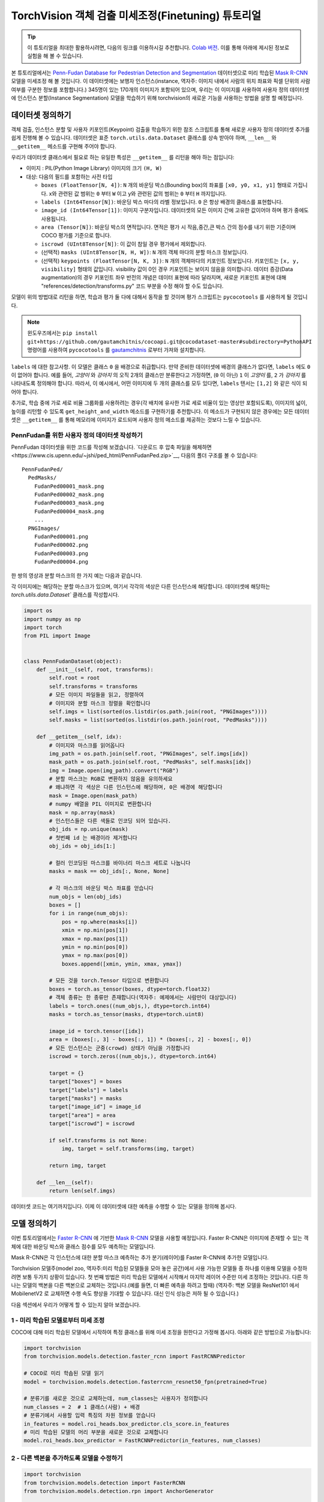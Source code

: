 TorchVision 객체 검출 미세조정(Finetuning) 튜토리얼
====================================================

.. tip::
   이 튜토리얼을 최대한 활용하시려면, 다음의 링크를 이용하시길 추천합니다.
   `Colab 버전 <https://colab.research.google.com/github/pytorch/vision/blob/temp-tutorial/tutorials/torchvision_finetuning_instance_segmentation.ipynb>`__.
   이를 통해 아래에 제시된 정보로 실험을 해 볼 수 있습니다.

본 튜토리얼에서는 `Penn-Fudan Database for Pedestrian Detection and Segmentation
<https://www.cis.upenn.edu/~jshi/ped_html/>`__ 데이터셋으로 미리 학습된
`Mask R-CNN <https://arxiv.org/abs/1703.06870>`__ 모델을 미세조정 해 볼 것입니다.
이 데이터셋에는 보행자 인스턴스(instance, 역자주: 이미지 내에서 사람의 위치 좌표와 픽셀 단위의 사람 여부를 구분한 정보를 포함합니다.)
345명이 있는 170개의 이미지가 포함되어 있으며, 우리는 이 이미지를 사용하여 사용자 정의 데이터셋에 인스턴스 분할(Instance Segmentation)
모델을 학습하기 위해 torchvision의 새로운 기능을 사용하는 방법을 설명 할 예정입니다.


데이터셋 정의하기
--------------------

객체 검출, 인스턴스 분할 및 사용자 키포인트(Keypoint) 검출을 학습하기 위한 참조 스크립트를 통해
새로운 사용자 정의 데이터셋 추가를 쉽게 진행해 볼 수 있습니다.
데이터셋은 표준 ``torch.utils.data.Dataset`` 클래스를
상속 받아야 하며, ``__len__`` 와 ``__getitem__`` 메소드를 구현해 주어야 합니다.


우리가 데이터셋 클래스에서 필요로 하는 유일한 특성은  ``__getitem__`` 를
리턴을 해야 하는 점입니다:

-  이미지 : PIL(Python Image Library) 이미지의 크기 ``(H, W)``
-  대상: 다음의 필드를 포함하는 사전 타입

   -  ``boxes (FloatTensor[N, 4])``:  ``N`` 개의 바운딩 박스(Bounding box)의 좌표를 ``[x0, y0, x1, y1]`` 형태로 가집니다.
      x와 관련된 값 범위는 ``0`` 부터 ``W`` 이고 y와 관련된 값의 범위는 ``0`` 부터 ``H`` 까지입니다.
   -  ``labels (Int64Tensor[N])``: 바운딩 박스 마다의 라벨 정보입니다. ``0`` 은 항상 배경의 클래스를 표현합니다.
   -  ``image_id (Int64Tensor[1])``: 이미지 구분자입니다. 데이터셋의 모든 이미지 간에 고유한 값이어야 하며 평가 중에도 사용됩니다.
   -  ``area (Tensor[N])``: 바운딩 박스의 면적입니다. 면적은 평가 시 작음,중간,큰 박스 간의 점수를 내기 위한 기준이며 COCO 평가를 기준으로 합니다.
   -  ``iscrowd (UInt8Tensor[N])``: 이 값이 참일 경우 평가에서 제외합니다.
   -  (선택적) ``masks (UInt8Tensor[N, H, W])``: ``N`` 개의 객체 마다의 분할 마스크 정보입니다.
   -  (선택적) ``keypoints (FloatTensor[N, K, 3])``: ``N`` 개의 객체마다의 키포인트 정보입니다.
      키포인트는 ``[x, y, visibility]`` 형태의 값입니다. visibility 값이 0인 경우 키포인트는 보이지 않음을 의미합니다.
      데이터 증강(Data augmentation)의 경우 키포인트 좌우 반전의 개념은 데이터 표현에 따라 달라지며,
      새로운 키포인트 표현에 대해 "references/detection/transforms.py" 코드 부분을 수정 해야 할 수도 있습니다.

모델이 위의 방법대로 리턴을 하면, 학습과 평가 둘 다에 대해서 동작을 할 것이며
평가 스크립트는 ``pycocotools`` 를 사용하게 될 것입니다.

.. note ::
  윈도우즈에서는 ``pip install git+https://github.com/gautamchitnis/cocoapi.git@cocodataset-master#subdirectory=PythonAPI``
  명령어를 사용하여 ``pycocotools`` 를 `gautamchitnis <https://github.com/gautamchitnis/cocoapi>`__ 로부터 가져와 설치합니다.

``labels`` 에 대한 참고사항. 이 모델은 클래스 ``0`` 을 배경으로 취급합니다. 만약 준비한 데이터셋에 배경의 클래스가 없다면, ``labels`` 에도 ``0`` 이 없어야 합니다.
예를 들어, *고양이* 와 *강아지* 의 오직 2개의 클래스만 분류한다고 가정하면, (``0`` 이 아닌) ``1`` 이 *고양이* 를, ``2`` 가 *강아지* 를 나타내도록 정의해야 합니다.
따라서, 이 예시에서, 어떤 이미지에 두 개의 클래스를 모두 있다면, ``labels`` 텐서는 ``[1,2]`` 와 같은 식이 되어야 합니다.

추가로, 학습 중에 가로 세로 비율 그룹화를 사용하려는 경우(각 배치에 유사한 가로 세로 비율이 있는 영상만 포함되도록),
이미지의 넓이, 높이를 리턴할 수 있도록 ``get_height_and_width`` 메소드를 구현하기를 추천합니다.
이 메소드가 구현되지 않은 경우에는 모든 데이터셋은 ``__getitem__`` 를 통해 메모리에 이미지가 로드되며
사용자 정의 메소드를 제공하는 것보다 느릴 수 있습니다.

PennFudan를 위한 사용자 정의 데이터셋 작성하기
~~~~~~~~~~~~~~~~~~~~~~~~~~~~~~~~~~~~~~~~~~~~~~~~~

PennFudan 데이터셋을 위한 코드를 작성해 보겠습니다.
`다운로드 후 압축 파일을 해제하면<https://www.cis.upenn.edu/~jshi/ped_html/PennFudanPed.zip>`__,
다음의 폴더 구조를 볼 수 있습니다:

::

   PennFudanPed/
     PedMasks/
       FudanPed00001_mask.png
       FudanPed00002_mask.png
       FudanPed00003_mask.png
       FudanPed00004_mask.png
       ...
     PNGImages/
       FudanPed00001.png
       FudanPed00002.png
       FudanPed00003.png
       FudanPed00004.png

한 쌍의 영상과 분할 마스크의 한 가지 예는 다음과 같습니다.


.. image:: ../../_static/img/tv_tutorial/tv_image01.png

.. image:: ../../_static/img/tv_tutorial/tv_image02.png

각 이미지에는 해당하는 분할 마스크가 있으며, 여기서 각각의 색상은 다른 인스턴스에 해당합니다.
데이터셋에 해당하는 `torch.utils.data.Dataset`` 클래스를 작성합시다.


.. code:: python

   import os
   import numpy as np
   import torch
   from PIL import Image


   class PennFudanDataset(object):
       def __init__(self, root, transforms):
           self.root = root
           self.transforms = transforms
           # 모든 이미지 파일들을 읽고, 정렬하여
           # 이미지와 분할 마스크 정렬을 확인합니다
           self.imgs = list(sorted(os.listdir(os.path.join(root, "PNGImages"))))
           self.masks = list(sorted(os.listdir(os.path.join(root, "PedMasks"))))

       def __getitem__(self, idx):
           # 이미지와 마스크를 읽어옵니다
           img_path = os.path.join(self.root, "PNGImages", self.imgs[idx])
           mask_path = os.path.join(self.root, "PedMasks", self.masks[idx])
           img = Image.open(img_path).convert("RGB")
           # 분할 마스크는 RGB로 변환하지 않음을 유의하세요
           # 왜냐하면 각 색상은 다른 인스턴스에 해당하며, 0은 배경에 해당합니다
           mask = Image.open(mask_path)
           # numpy 배열을 PIL 이미지로 변환합니다
           mask = np.array(mask)
           # 인스턴스들은 다른 색들로 인코딩 되어 있습니다.
           obj_ids = np.unique(mask)
           # 첫번째 id 는 배경이라 제거합니다
           obj_ids = obj_ids[1:]

           # 컬러 인코딩된 마스크를 바이너리 마스크 세트로 나눕니다
           masks = mask == obj_ids[:, None, None]

           # 각 마스크의 바운딩 박스 좌표를 얻습니다
           num_objs = len(obj_ids)
           boxes = []
           for i in range(num_objs):
               pos = np.where(masks[i])
               xmin = np.min(pos[1])
               xmax = np.max(pos[1])
               ymin = np.min(pos[0])
               ymax = np.max(pos[0])
               boxes.append([xmin, ymin, xmax, ymax])

           # 모든 것을 torch.Tensor 타입으로 변환합니다
           boxes = torch.as_tensor(boxes, dtype=torch.float32)
           # 객체 종류는 한 종류만 존재합니다(역자주: 예제에서는 사람만이 대상입니다)
           labels = torch.ones((num_objs,), dtype=torch.int64)
           masks = torch.as_tensor(masks, dtype=torch.uint8)

           image_id = torch.tensor([idx])
           area = (boxes[:, 3] - boxes[:, 1]) * (boxes[:, 2] - boxes[:, 0])
           # 모든 인스턴스는 군중(crowd) 상태가 아님을 가정합니다
           iscrowd = torch.zeros((num_objs,), dtype=torch.int64)

           target = {}
           target["boxes"] = boxes
           target["labels"] = labels
           target["masks"] = masks
           target["image_id"] = image_id
           target["area"] = area
           target["iscrowd"] = iscrowd

           if self.transforms is not None:
               img, target = self.transforms(img, target)

           return img, target

       def __len__(self):
           return len(self.imgs)

데이터셋 코드는 여기까지입니다. 이제 이 데이터셋에 대한 예측을 수행할 수 있는 모델을 정의해 봅시다.


모델 정의하기
-------------------

이번 튜토리얼에서는 `Faster R-CNN <https://arxiv.org/abs/1506.01497>`__
에 기반한 `Mask R-CNN <https://arxiv.org/abs/1703.06870>`__ 모델을 사용할 예정입니다.
Faster R-CNN은 이미지에 존재할 수 있는 객체에 대한 바운딩 박스와 클래스 점수를 모두 예측하는 모델입니다.


.. image:: ../../_static/img/tv_tutorial/tv_image03.png

Mask R-CNN은 각 인스턴스에 대한 분할 마스크 예측하는 추가 분기(레이어)를 Faster R-CNN에 추가한 모델입니다.


.. image:: ../../_static/img/tv_tutorial/tv_image04.png

Torchvision 모델주(model zoo, 역자주:미리 학습된 모델들을 모아 놓은 공간)에서 사용 가능한 모델들 중 하나를 이용해
모델을 수정하려면 보통 두가지 상황이 있습니다.
첫 번째 방법은 미리 학습된 모델에서 시작해서 마지막 레이어 수준만 미세 조정하는 것입니다.
다른 하나는 모델의 백본을 다른 백본으로 교체하는 것입니다.(예를 들면, 더 빠른 예측을 하려고 할때)
(역자주: 백본 모델을 ResNet101 에서 MobilenetV2 로 교체하면 수행 속도 향상을 기대할 수 있습니다.
대신 인식 성능은 저하 될 수 있습니다.)



다음 섹션에서 우리가 어떻게 할 수 있는지 알아 보겠습니다.

1 - 미리 학습된 모델로부터 미세 조정
~~~~~~~~~~~~~~~~~~~~~~~~~~~~~~~~~~~~~~

COCO에 대해 미리 학습된 모델에서 시작하여 특정 클래스를 위해 미세 조정을 원한다고 가정해 봅시다.
아래와 같은 방법으로 가능합니다:

.. code:: python

   import torchvision
   from torchvision.models.detection.faster_rcnn import FastRCNNPredictor

   # COCO로 미리 학솝된 모델 읽기
   model = torchvision.models.detection.fasterrcnn_resnet50_fpn(pretrained=True)

   # 분류기를 새로운 것으로 교체하는데, num_classes는 사용자가 정의합니다
   num_classes = 2  # 1 클래스(사람) + 배경
   # 분류기에서 사용할 입력 특징의 차원 정보를 얻습니다
   in_features = model.roi_heads.box_predictor.cls_score.in_features
   # 미리 학습된 모델의 머리 부분을 새로운 것으로 교체합니다
   model.roi_heads.box_predictor = FastRCNNPredictor(in_features, num_classes)

2 - 다른 백본을 추가하도록 모델을 수정하기
~~~~~~~~~~~~~~~~~~~~~~~~~~~~~~~~~~~~~~~~~~~~~~~~~~~

.. code:: python

   import torchvision
   from torchvision.models.detection import FasterRCNN
   from torchvision.models.detection.rpn import AnchorGenerator

   # 분류 목적으로 미리 학습된 모델을 로드하고 특징들만을 리턴하도록 합니다
   backbone = torchvision.models.mobilenet_v2(pretrained=True).features
   # Faster RCNN은 백본의 출력 채널 수를 알아야 합니다.
   # mobilenetV2의 경우 1280이므로 여기에 추가해야 합니다.
   backbone.out_channels = 1280

   # RPN(Region Proposal Network)이 5개의 서로 다른 크기와 3개의 다른 측면 비율(Aspect ratio)을 가진
   # 5 x 3개의 앵커를 공간 위치마다 생성하도록 합니다.
   # 각 특징 맵이 잠재적으로 다른 사이즈와 측면 비율을 가질 수 있기 때문에 Tuple[Tuple[int]] 타입을 가지도록 합니다.

   anchor_generator = AnchorGenerator(sizes=((32, 64, 128, 256, 512),),
                                      aspect_ratios=((0.5, 1.0, 2.0),))

   # 관심 영역의 자르기 및 재할당 후 자르기 크기를 수행하는 데 사용할 피쳐 맵을 정의합니다.
   # 만약 백본이 텐서를 리턴할때, featmap_names 는 [0] 이 될 것이라고 예상합니다.
   # 일반적으로 백본은 OrderedDict[Tensor] 타입을 리턴해야 합니다.
   # 그리고 특징맵에서 사용할 featmap_names 값을 정할 수 있습니다.
   roi_pooler = torchvision.ops.MultiScaleRoIAlign(featmap_names=[0],
                                                   output_size=7,
                                                   sampling_ratio=2)

   # 조각들을 Faster RCNN 모델로 합칩니다.
   model = FasterRCNN(backbone,
                      num_classes=2,
                      rpn_anchor_generator=anchor_generator,
                      box_roi_pool=roi_pooler)

PennFudan 데이터셋을 위한 인스턴스 분할 모델
~~~~~~~~~~~~~~~~~~~~~~~~~~~~~~~~~~~~~~~~~~~~~~~~~~~~

우리의 경우, 데이터 세트가 매우 작기 때문에, 우리는 1번 접근법을 따를 것이라는 점을 고려하여
미리 학습된 모델에서 미세 조정하는 방식으로 진행 하겠습니다.


여기서 인스턴스 분할 마스크도 계산하기를 원하기 때문에 Mask R-CNN를 사용합니다:

.. code:: python

   import torchvision
   from torchvision.models.detection.faster_rcnn import FastRCNNPredictor
   from torchvision.models.detection.mask_rcnn import MaskRCNNPredictor


   def get_model_instance_segmentation(num_classes):
       # COCO 에서 미리 학습된 인스턴스 분할 모델을 읽어옵니다
       model = torchvision.models.detection.maskrcnn_resnet50_fpn(pretrained=True)

       # 분류를 위한 입력 특징 차원을 얻습니다
       in_features = model.roi_heads.box_predictor.cls_score.in_features
       # 미리 학습된 헤더를 새로운 것으로 바꿉니다
       model.roi_heads.box_predictor = FastRCNNPredictor(in_features, num_classes)

       # 마스크 분류기를 위한 입력 특징들의 차원을 얻습니다
       in_features_mask = model.roi_heads.mask_predictor.conv5_mask.in_channels
       hidden_layer = 256
       # 마스크 예측기를 새로운 것으로 바꿉니다
       model.roi_heads.mask_predictor = MaskRCNNPredictor(in_features_mask,
                                                          hidden_layer,
                                                          num_classes)

       return model


그렇습니다. 이렇게 하면 ``모델`` 을 사용자 정의 데이터셋에서 학습하고 평가할 준비가 될 겁니다.


모든 것을 하나로 합치기
---------------------------

``references/detection/`` 폴더내에 검출 모델들의 학습과 평과를 쉽게 하기 위한 도움 함수들이 있습니다.
여기서 ``references/detection/engine.py``, ``references/detection/utils.py``,
``references/detection/transforms.py`` 를 사용 할 것입니다.
위 파일들을 폴더로 복사하고 사용합시다.

데이터 증강 / 변환을 위한 도움 함수를 작성해 봅시다

.. code:: python

   import transforms as T

   def get_transform(train):
       transforms = []
       transforms.append(T.ToTensor())
       if train:
           # (역자주: 학습시 50% 확률로 학습 영상을 좌우 반전 변환합니다)
           transforms.append(T.RandomHorizontalFlip(0.5))
       return T.Compose(transforms)

(선택) ``forward()`` 메소드 테스트하기
---------------------------------------

데이터셋을 반복하기 전에, 샘플 데이터로 학습과 추론 시 모델이 예상대로
동작하는지 살펴보는 것이 좋습니다.

.. code:: python

   model = torchvision.models.detection.fasterrcnn_resnet50_fpn(pretrained=True)
   dataset = PennFudanDataset('PennFudanPed', get_transform(train=True))
   data_loader = torch.utils.data.DataLoader(
    dataset, batch_size=2, shuffle=True, num_workers=4,
    collate_fn=utils.collate_fn)
   # 학습 시
   images,targets = next(iter(data_loader))
   images = list(image for image in images)
   targets = [{k: v for k, v in t.items()} for t in targets]
   output = model(images,targets)   # Returns losses and detections
   # 추론 시
   model.eval()
   x = [torch.rand(3, 300, 400), torch.rand(3, 500, 400)]
   predictions = model(x)           # Returns predictions

학습(train)과 검증(validation)을 수행하도록 메인 함수를 작성합시다:

.. code:: python

   from engine import train_one_epoch, evaluate
   import utils


   def main():
       # 학습을 GPU로 진행하되 GPU가 가용하지 않으면 CPU로 합니다
       device = torch.device('cuda') if torch.cuda.is_available() else torch.device('cpu')

       # 우리 데이터셋은 두 개의 클래스만 가집니다 - 배경과 사람
       num_classes = 2
       # 데이터셋과 정의된 변환들을 사용합니다
       dataset = PennFudanDataset('PennFudanPed', get_transform(train=True))
       dataset_test = PennFudanDataset('PennFudanPed', get_transform(train=False))

       # 데이터셋을 학습용과 테스트용으로 나눕니다(역자주: 여기서는 전체의 50개를 테스트에, 나머지를 학습에 사용합니다)
       indices = torch.randperm(len(dataset)).tolist()
       dataset = torch.utils.data.Subset(dataset, indices[:-50])
       dataset_test = torch.utils.data.Subset(dataset_test, indices[-50:])

       # 데이터 로더를 학습용과 검증용으로 정의합니다
       data_loader = torch.utils.data.DataLoader(
           dataset, batch_size=2, shuffle=True, num_workers=4,
           collate_fn=utils.collate_fn)

       data_loader_test = torch.utils.data.DataLoader(
           dataset_test, batch_size=1, shuffle=False, num_workers=4,
           collate_fn=utils.collate_fn)

       # 도움 함수를 이용해 모델을 가져옵니다
       model = get_model_instance_segmentation(num_classes)

       # 모델을 GPU나 CPU로 옮깁니다
       model.to(device)

       # 옵티마이저(Optimizer)를 만듭니다
       params = [p for p in model.parameters() if p.requires_grad]
       optimizer = torch.optim.SGD(params, lr=0.005,
                                   momentum=0.9, weight_decay=0.0005)
       # 학습률 스케쥴러를 만듭니다
       lr_scheduler = torch.optim.lr_scheduler.StepLR(optimizer,
                                                      step_size=3,
                                                      gamma=0.1)

       # 10 에포크만큼 학습해봅시다
       num_epochs = 10

       for epoch in range(num_epochs):
           # 1 에포크동안 학습하고, 10회 마다 출력합니다
           train_one_epoch(model, optimizer, data_loader, device, epoch, print_freq=10)
           # 학습률을 업데이트 합니다
           lr_scheduler.step()
           # 테스트 데이터셋에서 평가를 합니다
           evaluate(model, data_loader_test, device=device)

       print("That's it!")

첫번째 에포크의 출력값은 아래와 같을 것입니다:

::

   Epoch: [0]  [ 0/60]  eta: 0:01:18  lr: 0.000090  loss: 2.5213 (2.5213)  loss_classifier: 0.8025 (0.8025)  loss_box_reg: 0.2634 (0.2634)  loss_mask: 1.4265 (1.4265)  loss_objectness: 0.0190 (0.0190)  loss_rpn_box_reg: 0.0099 (0.0099)  time: 1.3121  data: 0.3024  max mem: 3485
   Epoch: [0]  [10/60]  eta: 0:00:20  lr: 0.000936  loss: 1.3007 (1.5313)  loss_classifier: 0.3979 (0.4719)  loss_box_reg: 0.2454 (0.2272)  loss_mask: 0.6089 (0.7953)  loss_objectness: 0.0197 (0.0228)  loss_rpn_box_reg: 0.0121 (0.0141)  time: 0.4198  data: 0.0298  max mem: 5081
   Epoch: [0]  [20/60]  eta: 0:00:15  lr: 0.001783  loss: 0.7567 (1.1056)  loss_classifier: 0.2221 (0.3319)  loss_box_reg: 0.2002 (0.2106)  loss_mask: 0.2904 (0.5332)  loss_objectness: 0.0146 (0.0176)  loss_rpn_box_reg: 0.0094 (0.0123)  time: 0.3293  data: 0.0035  max mem: 5081
   Epoch: [0]  [30/60]  eta: 0:00:11  lr: 0.002629  loss: 0.4705 (0.8935)  loss_classifier: 0.0991 (0.2517)  loss_box_reg: 0.1578 (0.1957)  loss_mask: 0.1970 (0.4204)  loss_objectness: 0.0061 (0.0140)  loss_rpn_box_reg: 0.0075 (0.0118)  time: 0.3403  data: 0.0044  max mem: 5081
   Epoch: [0]  [40/60]  eta: 0:00:07  lr: 0.003476  loss: 0.3901 (0.7568)  loss_classifier: 0.0648 (0.2022)  loss_box_reg: 0.1207 (0.1736)  loss_mask: 0.1705 (0.3585)  loss_objectness: 0.0018 (0.0113)  loss_rpn_box_reg: 0.0075 (0.0112)  time: 0.3407  data: 0.0044  max mem: 5081
   Epoch: [0]  [50/60]  eta: 0:00:03  lr: 0.004323  loss: 0.3237 (0.6703)  loss_classifier: 0.0474 (0.1731)  loss_box_reg: 0.1109 (0.1561)  loss_mask: 0.1658 (0.3201)  loss_objectness: 0.0015 (0.0093)  loss_rpn_box_reg: 0.0093 (0.0116)  time: 0.3379  data: 0.0043  max mem: 5081
   Epoch: [0]  [59/60]  eta: 0:00:00  lr: 0.005000  loss: 0.2540 (0.6082)  loss_classifier: 0.0309 (0.1526)  loss_box_reg: 0.0463 (0.1405)  loss_mask: 0.1568 (0.2945)  loss_objectness: 0.0012 (0.0083)  loss_rpn_box_reg: 0.0093 (0.0123)  time: 0.3489  data: 0.0042  max mem: 5081
   Epoch: [0] Total time: 0:00:21 (0.3570 s / it)
   creating index...
   index created!
   Test:  [ 0/50]  eta: 0:00:19  model_time: 0.2152 (0.2152)  evaluator_time: 0.0133 (0.0133)  time: 0.4000  data: 0.1701  max mem: 5081
   Test:  [49/50]  eta: 0:00:00  model_time: 0.0628 (0.0687)  evaluator_time: 0.0039 (0.0064)  time: 0.0735  data: 0.0022  max mem: 5081
   Test: Total time: 0:00:04 (0.0828 s / it)
   Averaged stats: model_time: 0.0628 (0.0687)  evaluator_time: 0.0039 (0.0064)
   Accumulating evaluation results...
   DONE (t=0.01s).
   Accumulating evaluation results...
   DONE (t=0.01s).
   IoU metric: bbox
    Average Precision  (AP) @[ IoU=0.50:0.95 | area=   all | maxDets=100 ] = 0.606
    Average Precision  (AP) @[ IoU=0.50      | area=   all | maxDets=100 ] = 0.984
    Average Precision  (AP) @[ IoU=0.75      | area=   all | maxDets=100 ] = 0.780
    Average Precision  (AP) @[ IoU=0.50:0.95 | area= small | maxDets=100 ] = 0.313
    Average Precision  (AP) @[ IoU=0.50:0.95 | area=medium | maxDets=100 ] = 0.582
    Average Precision  (AP) @[ IoU=0.50:0.95 | area= large | maxDets=100 ] = 0.612
    Average Recall     (AR) @[ IoU=0.50:0.95 | area=   all | maxDets=  1 ] = 0.270
    Average Recall     (AR) @[ IoU=0.50:0.95 | area=   all | maxDets= 10 ] = 0.672
    Average Recall     (AR) @[ IoU=0.50:0.95 | area=   all | maxDets=100 ] = 0.672
    Average Recall     (AR) @[ IoU=0.50:0.95 | area= small | maxDets=100 ] = 0.650
    Average Recall     (AR) @[ IoU=0.50:0.95 | area=medium | maxDets=100 ] = 0.755
    Average Recall     (AR) @[ IoU=0.50:0.95 | area= large | maxDets=100 ] = 0.664
   IoU metric: segm
    Average Precision  (AP) @[ IoU=0.50:0.95 | area=   all | maxDets=100 ] = 0.704
    Average Precision  (AP) @[ IoU=0.50      | area=   all | maxDets=100 ] = 0.979
    Average Precision  (AP) @[ IoU=0.75      | area=   all | maxDets=100 ] = 0.871
    Average Precision  (AP) @[ IoU=0.50:0.95 | area= small | maxDets=100 ] = 0.325
    Average Precision  (AP) @[ IoU=0.50:0.95 | area=medium | maxDets=100 ] = 0.488
    Average Precision  (AP) @[ IoU=0.50:0.95 | area= large | maxDets=100 ] = 0.727
    Average Recall     (AR) @[ IoU=0.50:0.95 | area=   all | maxDets=  1 ] = 0.316
    Average Recall     (AR) @[ IoU=0.50:0.95 | area=   all | maxDets= 10 ] = 0.748
    Average Recall     (AR) @[ IoU=0.50:0.95 | area=   all | maxDets=100 ] = 0.749
    Average Recall     (AR) @[ IoU=0.50:0.95 | area= small | maxDets=100 ] = 0.650
    Average Recall     (AR) @[ IoU=0.50:0.95 | area=medium | maxDets=100 ] = 0.673
    Average Recall     (AR) @[ IoU=0.50:0.95 | area= large | maxDets=100 ] = 0.758

그래서 1 에포크(epoch) 학습을 거쳐 60.6의 COCO 스타일 mAP와 70.4의 마스크 mAP를 얻었습니다.


10 에포크 학습 후, 다음과 같은 수치를 얻었습니다.

::

   IoU metric: bbox
    Average Precision  (AP) @[ IoU=0.50:0.95 | area=   all | maxDets=100 ] = 0.799
    Average Precision  (AP) @[ IoU=0.50      | area=   all | maxDets=100 ] = 0.969
    Average Precision  (AP) @[ IoU=0.75      | area=   all | maxDets=100 ] = 0.935
    Average Precision  (AP) @[ IoU=0.50:0.95 | area= small | maxDets=100 ] = 0.349
    Average Precision  (AP) @[ IoU=0.50:0.95 | area=medium | maxDets=100 ] = 0.592
    Average Precision  (AP) @[ IoU=0.50:0.95 | area= large | maxDets=100 ] = 0.831
    Average Recall     (AR) @[ IoU=0.50:0.95 | area=   all | maxDets=  1 ] = 0.324
    Average Recall     (AR) @[ IoU=0.50:0.95 | area=   all | maxDets= 10 ] = 0.844
    Average Recall     (AR) @[ IoU=0.50:0.95 | area=   all | maxDets=100 ] = 0.844
    Average Recall     (AR) @[ IoU=0.50:0.95 | area= small | maxDets=100 ] = 0.400
    Average Recall     (AR) @[ IoU=0.50:0.95 | area=medium | maxDets=100 ] = 0.777
    Average Recall     (AR) @[ IoU=0.50:0.95 | area= large | maxDets=100 ] = 0.870
   IoU metric: segm
    Average Precision  (AP) @[ IoU=0.50:0.95 | area=   all | maxDets=100 ] = 0.761
    Average Precision  (AP) @[ IoU=0.50      | area=   all | maxDets=100 ] = 0.969
    Average Precision  (AP) @[ IoU=0.75      | area=   all | maxDets=100 ] = 0.919
    Average Precision  (AP) @[ IoU=0.50:0.95 | area= small | maxDets=100 ] = 0.341
    Average Precision  (AP) @[ IoU=0.50:0.95 | area=medium | maxDets=100 ] = 0.464
    Average Precision  (AP) @[ IoU=0.50:0.95 | area= large | maxDets=100 ] = 0.788
    Average Recall     (AR) @[ IoU=0.50:0.95 | area=   all | maxDets=  1 ] = 0.303
    Average Recall     (AR) @[ IoU=0.50:0.95 | area=   all | maxDets= 10 ] = 0.799
    Average Recall     (AR) @[ IoU=0.50:0.95 | area=   all | maxDets=100 ] = 0.799
    Average Recall     (AR) @[ IoU=0.50:0.95 | area= small | maxDets=100 ] = 0.400
    Average Recall     (AR) @[ IoU=0.50:0.95 | area=medium | maxDets=100 ] = 0.769
    Average Recall     (AR) @[ IoU=0.50:0.95 | area= large | maxDets=100 ] = 0.818

하지만 예측들의 결과가 어떻게 나왔을까요? 데이터 셋에 이미지 하나를 가져와서 확인해 봅시다.

.. image:: ../../_static/img/tv_tutorial/tv_image05.png

학습된 모델이 이미지에서 9개의 사람 인스턴스를 예측했습니다.
그 중 두어개를 확인해 봅시다:

.. image:: ../../_static/img/tv_tutorial/tv_image06.png

.. image:: ../../_static/img/tv_tutorial/tv_image07.png

결과가 꽤 좋아 보입니다!

요약
-----------

이 튜토리얼에서는 사용자 정의 데이터셋에서 인스턴스 분할 모델을 위한 자체 학습 파이프라인을 생성하는 방법을 배웠습니다.
이를 위해 영상과 정답 및 분할 마스크를 반환하는 ``torch.utils.data.Dataset`` 클래스를 작성했습니다.
또한 이 새로운 데이터 셋에 대한 전송 학습(Transfer learning)을 수행하기 위해
COCO train2017에 대해 미리 학습된 Mask R-CNN 모델을 활용 했습니다.


다중머신 / 다중GPU 에서의 학습을 포함하는 더 복잡한 예제를 알고 싶다면
torchvision 저장소에 있는 ``references/detection/train.py`` 를 확인해 보세요.

`여기 <https://pytorch.org/tutorials/_static/tv-training-code.py>`__
에서 이번 튜토리얼의 전체 소스코드를 다운 받으실 수 있습니다.